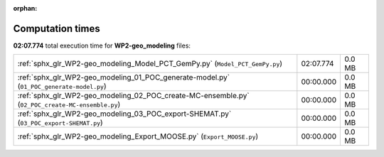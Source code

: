
:orphan:

.. _sphx_glr_WP2-geo_modeling_sg_execution_times:

Computation times
=================
**02:07.774** total execution time for **WP2-geo_modeling** files:

+--------------------------------------------------------------------------------------------------+-----------+--------+
| :ref:`sphx_glr_WP2-geo_modeling_Model_PCT_GemPy.py` (``Model_PCT_GemPy.py``)                     | 02:07.774 | 0.0 MB |
+--------------------------------------------------------------------------------------------------+-----------+--------+
| :ref:`sphx_glr_WP2-geo_modeling_01_POC_generate-model.py` (``01_POC_generate-model.py``)         | 00:00.000 | 0.0 MB |
+--------------------------------------------------------------------------------------------------+-----------+--------+
| :ref:`sphx_glr_WP2-geo_modeling_02_POC_create-MC-ensemble.py` (``02_POC_create-MC-ensemble.py``) | 00:00.000 | 0.0 MB |
+--------------------------------------------------------------------------------------------------+-----------+--------+
| :ref:`sphx_glr_WP2-geo_modeling_03_POC_export-SHEMAT.py` (``03_POC_export-SHEMAT.py``)           | 00:00.000 | 0.0 MB |
+--------------------------------------------------------------------------------------------------+-----------+--------+
| :ref:`sphx_glr_WP2-geo_modeling_Export_MOOSE.py` (``Export_MOOSE.py``)                           | 00:00.000 | 0.0 MB |
+--------------------------------------------------------------------------------------------------+-----------+--------+
